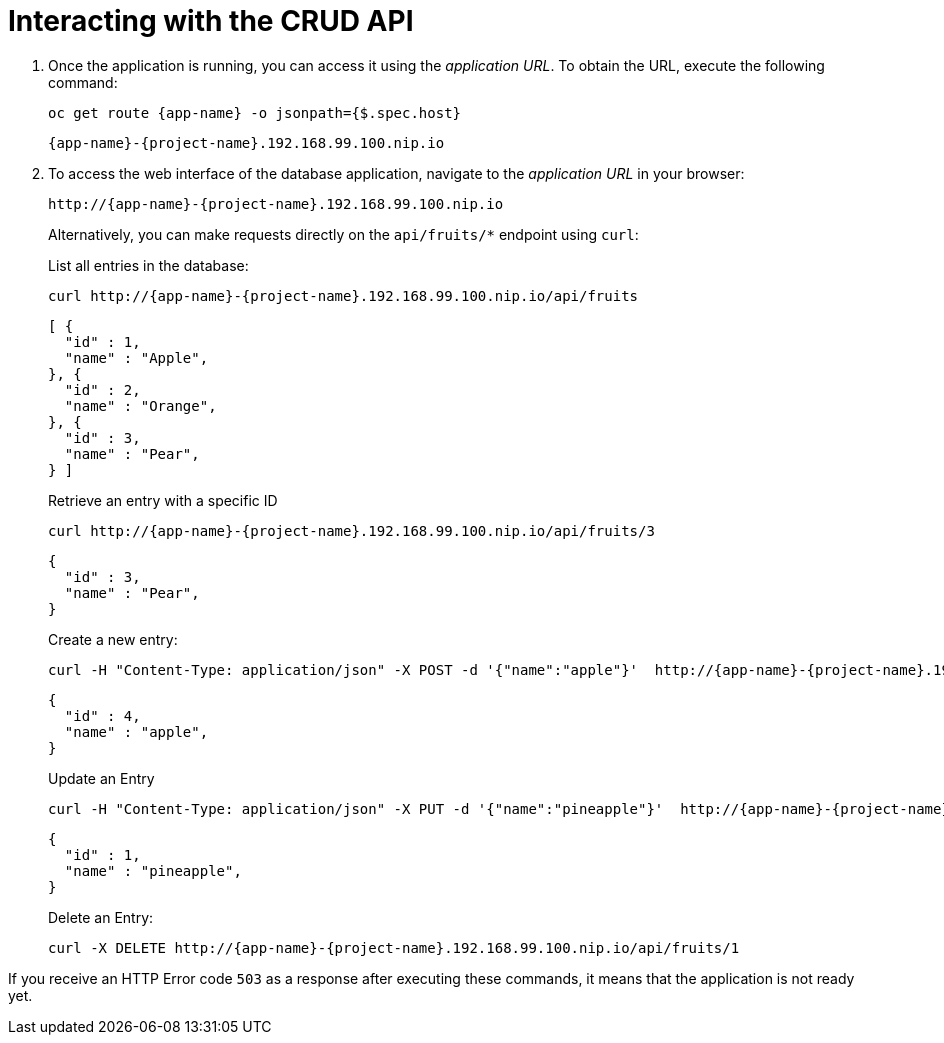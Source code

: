 [[common-crud-database-interaction]]
= Interacting with the CRUD API

.  Once the application is running, you can access it using the _application URL_. To obtain the URL, execute the following command:
+
[source,bash,options="nowrap",subs="attributes+"]
--
oc get route {app-name} -o jsonpath={$.spec.host}
--
+
[source,option="nowrap",subs="attributes+"]
----
{app-name}-{project-name}.192.168.99.100.nip.io
----

. To access the web interface of the database application, navigate to the _application URL_ in your browser:
+
[source,bash,subs="attributes+"]
--
http://{app-name}-{project-name}.192.168.99.100.nip.io
--
+
Alternatively, you can make requests directly on the `api/fruits/*` endpoint using `curl`:
+
.List all entries in the database:
[source,bash,subs="attributes+"]
--
curl http://{app-name}-{project-name}.192.168.99.100.nip.io/api/fruits
--
+
----
[ {
  "id" : 1,
  "name" : "Apple",
}, {
  "id" : 2,
  "name" : "Orange",
}, {
  "id" : 3,
  "name" : "Pear",
} ]
----
+
.Retrieve an entry with a specific ID
[source,bash,options="nowrap",subs="attributes+"]
--
curl http://{app-name}-{project-name}.192.168.99.100.nip.io/api/fruits/3
--
+
----
{
  "id" : 3,
  "name" : "Pear",
}
----

+
.Create a new entry:
[source,bash,options="nowrap",subs="attributes+"]
--
curl -H "Content-Type: application/json" -X POST -d '{"name":"apple"}'  http://{app-name}-{project-name}.192.168.99.100.nip.io/api/fruits
--
+
----
{
  "id" : 4,
  "name" : "apple",
}
----
+
.Update an Entry
[source,bash,options="nowrap",subs="attributes+"]
--
curl -H "Content-Type: application/json" -X PUT -d '{"name":"pineapple"}'  http://{app-name}-{project-name}.192.168.99.100.nip.io/api/fruits/1
--
+
----
{
  "id" : 1,
  "name" : "pineapple",
}
----
+
.Delete an Entry:
[source,bash,options="nowrap",subs="attributes+"]
--
curl -X DELETE http://{app-name}-{project-name}.192.168.99.100.nip.io/api/fruits/1
--

If you receive an HTTP Error code `503` as a response after executing these commands, it means that the application is not ready yet.
